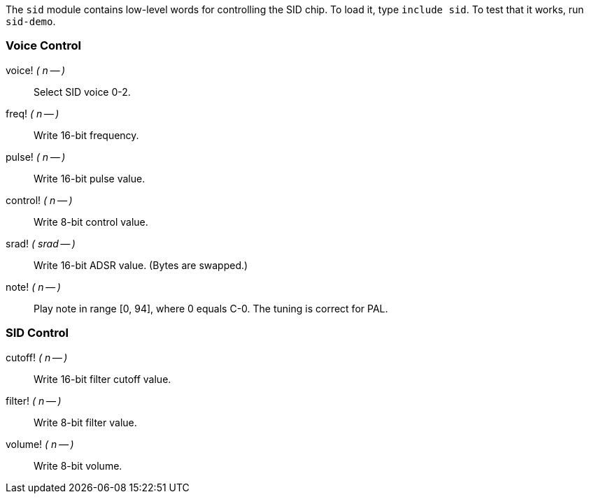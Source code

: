 The `sid` module contains low-level words for controlling the SID chip. To load it, type `include sid`. To test that it works, run `sid-demo`.

=== Voice Control
((voice!)) _( n -- )_ :: Select SID voice 0-2.
((freq!)) _( n -- )_ :: Write 16-bit frequency.
((pulse!)) _( n -- )_ :: Write 16-bit pulse value.
((control!)) _( n -- )_ :: Write 8-bit control value.
((srad!)) _( srad -- )_ :: Write 16-bit ADSR value. (Bytes are swapped.)
((note!)) _( n -- )_ :: Play note in range [0, 94], where 0 equals C-0. The tuning is correct for PAL.

=== SID Control
((cutoff!)) _( n -- )_ :: Write 16-bit filter cutoff value.
((filter!)) _( n -- )_ :: Write 8-bit filter value.
((volume!)) _( n -- )_ :: Write 8-bit volume.
